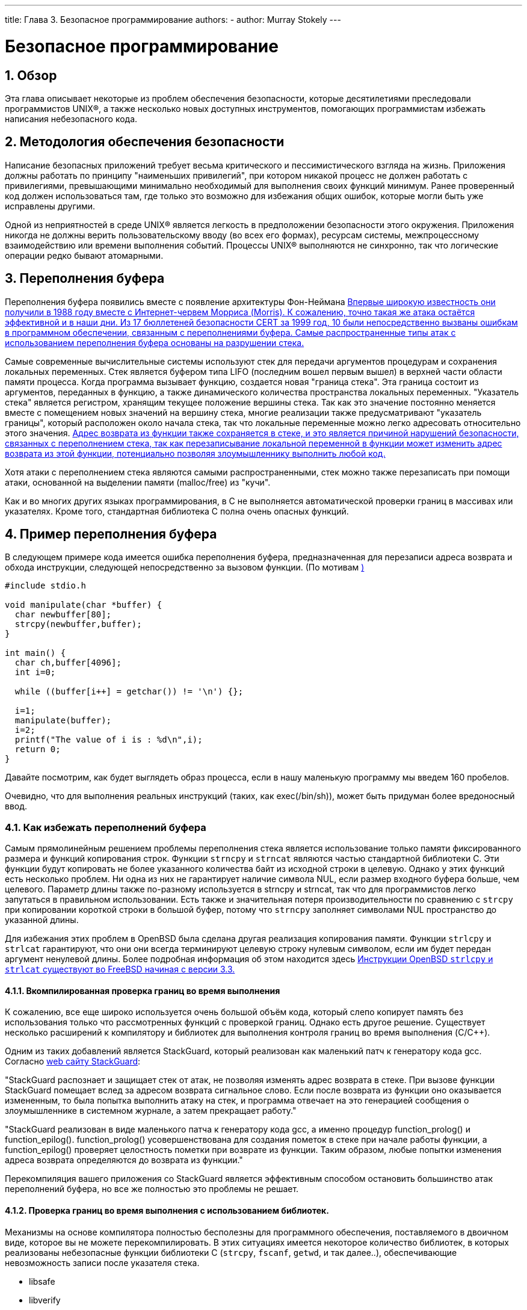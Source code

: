 ---
title: Глава 3. Безопасное программирование
authors: 
  - author: Murray Stokely
---

[[secure]]
= Безопасное программирование
:doctype: book
:toc: macro
:toclevels: 1
:icons: font
:sectnums:
:source-highlighter: rouge
:experimental:
:skip-front-matter:
:toc-title: Содержание
:table-caption: Таблица
:figure-caption: Рисунок
:example-caption: Пример
:xrefstyle: basic
:relfileprefix: ../
:outfilesuffix:

[[secure-synopsis]]
== Обзор

Эта глава описывает некоторые из проблем обеспечения безопасности, которые десятилетиями преследовали программистов UNIX(R), а также несколько новых доступных инструментов, помогающих программистам избежать написания небезопасного кода.

[[secure-philosophy]]
== Методология обеспечения безопасности

Написание безопасных приложений требует весьма критического и пессимистического взгляда на жизнь. Приложения должны работать по принципу "наименьших привилегий", при котором никакой процесс не должен работать с привилегиями, превышающими минимально необходимый для выполнения своих функций минимум. Ранее проверенный код должен использоваться там, где только это возможно для избежания общих ошибок, которые могли быть уже исправлены другими.

Одной из неприятностей в среде UNIX(R) является легкость в предположении безопасности этого окружения. Приложения никогда не должны верить пользовательскому вводу (во всех его формах), ресурсам системы, межпроцессному взаимодействию или времени выполнения событий. Процессы UNIX(R) выполняются не синхронно, так что логические операции редко бывают атомарными.

[[secure-bufferov]]
== Переполнения буфера

Переполнения буфера появились вместе с появление архитектуры Фон-Неймана <<COD,Впервые широкую известность они получили в 1988 году вместе с Интернет-червем Морриса (Morris). К сожалению, точно такая же атака  остаётся эффективной и в наши дни. Из 17 бюллетеней безопасности CERT за 1999 год,  10 были непосредственно вызваны ошибкам в программном обеспечении, связанным с переполнениями буфера. Самые распространенные типы атак с использованием переполнения буфера основаны на разрушении стека.>>

Самые современные вычислительные системы используют стек для передачи аргументов процедурам и сохранения локальных переменных. Стек является буфером типа LIFO (последним вошел первым вышел) в верхней части области памяти процесса. Когда программа вызывает функцию, создается новая "граница стека". Эта граница состоит из аргументов,  переданных в функцию, а также динамического количества пространства локальных переменных. "Указатель стека" является регистром, хранящим  текущее положение вершины стека. Так как это значение постоянно меняется вместе с помещением новых значений на вершину стека, многие реализации также предусматривают "указатель границы", который расположен около начала стека, так что локальные переменные можно легко адресовать относительно этого значения. <<COD,Адрес  возврата из функции также сохраняется в стеке, и это является причиной нарушений безопасности, связанных с переполнением стека, так как перезаписывание локальной переменной в функции может изменить адрес возврата из этой функции, потенциально позволяя злоумышленнику выполнить любой код.>>

Хотя атаки с переполнением стека являются самыми распространенными, стек можно также перезаписать при помощи атаки, основанной на выделении памяти (malloc/free) из "кучи".

Как и во многих других языках программирования, в C не выполняется автоматической проверки границ в массивах или указателях. Кроме того, стандартная библиотека C полна очень опасных функций.

////
[.informaltable]
[cols="", frame="none"]
|===
|===
////

== Пример переполнения буфера

В следующем примере кода имеется ошибка переполнения буфера, предназначенная для перезаписи адреса возврата и обхода инструкции, следующей непосредственно за вызовом функции. (По мотивам <<Phrack,)>>

[.programlisting]
....
#include stdio.h

void manipulate(char *buffer) {
  char newbuffer[80];
  strcpy(newbuffer,buffer);
}

int main() {
  char ch,buffer[4096];
  int i=0;

  while ((buffer[i++] = getchar()) != '\n') {};

  i=1;
  manipulate(buffer);
  i=2;
  printf("The value of i is : %d\n",i);
  return 0;
}
....

Давайте посмотрим, как будет выглядеть образ процесса, если в нашу маленькую программу мы введем 160 пробелов.

[XXX figure here!]

Очевидно, что для выполнения реальных инструкций (таких, как exec(/bin/sh)), может быть придуман более вредоносный ввод.

=== Как избежать переполнений буфера

Самым прямолинейным решением проблемы переполнения стека является использование только памяти фиксированного размера и функций копирования строк. Функции `strncpy` и `strncat` являются частью стандартной библиотеки  C. Эти функции будут копировать не более указанного количества байт из исходной строки в целевую. Однако у этих функций есть несколько проблем. Ни одна из них не гарантирует наличие символа NUL, если размер входного буфера больше, чем целевого. Параметр длины также  по-разному используется в strncpy и strncat, так что для программистов легко запутаться в правильном использовании. Есть также и значительная потеря производительности по сравнению с `strcpy` при копировании короткой строки в большой буфер, потому что `strncpy` заполняет символами NUL пространство до указанной длины.

Для избежания этих проблем в OpenBSD была сделана другая  реализация копирования памяти. Функции `strlcpy` и `strlcat` гарантируют, что они они всегда терминируют целевую строку нулевым символом, если им будет передан аргумент ненулевой длины. Более подробная информация об этом находится здесь <<OpenBSD,Инструкции OpenBSD `strlcpy` и `strlcat` существуют во FreeBSD начиная с версии 3.3.>>

==== Вкомпилированная проверка границ во время выполнения

К сожалению, все еще широко используется очень большой объём кода, который слепо копирует память без использования только что рассмотренных функций с проверкой границ. Однако есть другое решение. Существует несколько расширений к компилятору и библиотек для выполнения контроля границ во время выполнения (C/C++).

Одним из таких добавлений является StackGuard, который реализован как маленький патч к генератору кода gcc. Согласно http://immunix.org/stackguard.html[web сайту StackGuard]: 

"StackGuard распознает и защищает стек от атак, не позволяя изменять адрес возврата в стеке. При вызове функции StackGuard помещает вслед за адресом возврата сигнальное слово. Если после возврата из функции оно оказывается измененным, то была попытка выполнить атаку на стек, и программа отвечает на это генерацией сообщения о злоумышленнике в системном журнале, а затем прекращает работу."

"StackGuard реализован в виде маленького патча к генератору кода gcc, а именно процедур function_prolog() и function_epilog(). function_prolog() усовершенствована для создания пометок в стеке при начале работы функции, а function_epilog() проверяет целостность пометки при возврате из функции. Таким образом, любые попытки изменения адреса возврата определяются до возврата из функции."

Перекомпиляция вашего приложения со StackGuard является эффективным способом остановить большинство атак переполнений буфера, но все же полностью это проблемы не решает.

==== Проверка границ во время выполнения с использованием библиотек.

Механизмы на основе компилятора полностью бесполезны для программного обеспечения, поставляемого в двоичном виде, которое вы не можете перекомпилировать. В этих ситуациях имеется некоторое количество библиотек, в которых реализованы небезопасные функции библиотеки C (`strcpy`, `fscanf`, `getwd`, и так далее..), обеспечивающие невозможность записи после указателя стека.

* libsafe
* libverify
* libparanoia

К сожалению, эти защиты имеют некоторое количество недостатков. Эти библиотеки могут защитить только против малого количества проблем, и не могут исправить реальные проблемы. Эти защиты могут не сработать, если приложение скомпилировано с параметром -fomit-frame-pointer. К тому же переменные окружения LD_PRELOAD и LD_LIBRARY_PATH могут быть переопределены/сняты пользователем.

[[secure-setuid]]
== Проблемы с установленным битом UID

Имеется по крайней мере 6 различных идентификаторов (ID), связанных с любым взятым процессом. Поэтому вы должны быть очень осторожны с тем, какие права имеет ваш процесс в каждый момент времени. В частности, все seteuid-приложения должны понижать свои привилегии, как только в них отпадает необходимость.

Реальный ID пользователя может быть изменен только процессом администратора. Программа login устанавливает его, когда пользователь входит в систему, и он редко меняется.

Эффективный ID пользователя устанавливается функциями `exec()`, если у программы установлен бит seteuidt. Приложение может выполнить вызов `seteuid()` в любой момент для установки эффективного ID пользователя в значение реального ID пользователя или сохраняемого set-user-ID. Когда эффективный ID пользователя устанавливается функциями `exec()`, его предыдущее значение сохраняется в сохраняемом set-user-ID.

[[secure-chroot]]
== Ограничение среды работы вашей программы

Традиционно используемым методом ограничения процесса является использование системного вызова `chroot()`. Этот системный вызов меняет корневой каталог, относительно которого определяются все остальные пути в самом процессе и всех порожденных ими процессах. Для того, чтобы этот вызов был выполнен успешно, процесс должен иметь право на выполнение (поиск) каталога, о котором идет речь. Новая среда реально не вступит в силу, пока вы не выполните вызов `chdir()` в вашей новой среде. Следует также отметить, что процесс может с легкостью выйти из chroot-среды, если он имеет привилегии администратора. Это может быть достигнуто созданием файлов устройств для чтения памяти ядра, подключением отладчика к процессу вне узницы и многими другими способами.

Поведение системного вызова `chroot()` можно некоторым образом контролировать `sysctl`-переменной kern.chroot_allow_open_directories. Когда эта переменная установлена в 0, `chroot()` не сработает с ошибкой EPERM, если есть какие-либо открытые каталоги. Если она установлена в значение по умолчанию, равное 1, то `chroot()` не сработает с ошибкой EPERM, если есть какие-либо открытые каталоги и процесс уже подвергнут вызову `chroot()`. Для всех других значений проверка открытости каталогов будет полностью опущена.

=== Функциональность джейлов (jail) во FreeBSD

Концепция джейлов (Jail) расширяет возможности `chroot()`, ограничивая власть администратора созданием настоящих `виртуальных серверов'. Как только тюремная камера создана, все сетевые коммуникации должны осуществляться через выделенный адрес IP, а сила "привилегий пользователя root" в этой тюрьме довольно ограничена.

При работе внутри тюрьмы, любые проверки силы администратора в ядре при помощи вызова `suser()` будут оканчиваться неудачно. Однако некоторые вызовы к `suser()` были изменены на новый интерфейс `suser_xxx()`. Эта функция отвечает за распознание и разрешение доступа к власти администратора для процессов, не находящихся в неволе.

Процесс администратора внутри среды джейла имеет право:

* Манипулировать привилегиями с помощью `setuid`, `seteuid`, `setgid`, `setegid`, `setgroups`, `setreuid`, `setregid` и `setlogin`
* Устанавливать ограничения на использование ресурсов при помощи `setrlimit`
* Модифицировать некоторые sysctl-переменные (kern.hostname)
* `chroot()`
* Устанавливать следующие флаги на vnode: `chflags`, `fchflags`
* Устанавливать такие атрибуты vnode, как права доступа к файлу, изменять его владельца, группу, размер, время доступа и модификации.
* Осуществлять привязку к привилегированному порту в области портов Интернет (порты с номерами 1024)

`Jail` является очень полезным инструментом для запуска приложений в защищенном окружении, но есть и некоторые недостатки. На текущий момент к формату `suser_xxx` не преобразованы механизмы IPC, так что такие приложения, как MySQL, не могут работать в джейле. Права администратора могут имеет малую силу внутри джейла, но нет способа определить, что значит "малую".

=== POSIX(R).1e возможности процессов

POSIX(R) выпустила рабочий документ, который добавляет аудит событий, списки управления доступом, тонко настраиваемые привилегии, метки информации и жесткое управление доступом.

Этот документ находится в работе и находится в центре внимания проекта http://www.trustedbsd.org/[TrustedBSD]. Некоторая начальная функциональность уже была добавлена во FreeBSD-CURRENT (cap_set_proc(3)).

[[secure-trust]]
== Доверие

Приложение никогда не должно полагать, что среда пользователя безопасна. Сюда включается (но этим не ограничено): ввод пользователя, сигналы, переменные среды, ресурсы, IPC, отображаемая в файл память (mmap), рабочий каталог файловой системы, дескрипторы файлов, число открытых файлов и прочее.

Никогда не думайте, что сможете предусмотреть все формы неправильного ввода, который может дать пользователь. Вместо этого ваше приложение должно осуществлять позитивную фильтрацию, пропуская только конечное множество возможных вариантов ввода, которые вы считаете безопасными. Неполная проверка данных была причиной многих нарушений защиты, особенно CGI-скриптов на веб-сайтах. Для имен файлов вам нужно уделять особое внимание путям ("../", "/"), символическим ссылкам и экранирующим символам оболочки.

В Perl имеется такая очень полезная вещь, как "безупречный" (taint) режим, который можно использовать для запрещения скриптам использовать данные, порожденные вне программы, не безопасным способом. Этот режим проверяет аргументы командной строки, переменные окружения, информацию локализации, результаты некоторых системных вызовов (`readdir()`, `readlink()`, `getpwxxx()` и весь файловый ввод.

[[secure-race-conditions]]
== Неожиданное поведение

Неожиданное поведение - это аномальное поведение, вызванное непредусмотренной зависимостью от относительной последовательности событий. Другими словами, программист неправильно предположил, что некоторое событие всегда случается перед другим.

Некоторые из широко распространенных причин возникновения таких проблем являются сигналы, проверки доступа и открытия файлов. Сигналы по своей природе являются асинхронными событиями, так что по отношению к ним нужно проявлять особое внимание. Проверка доступа функцией `access(2)` с последующим вызовом `open(2)` полностью не атомарно. Пользователи могут переместить файлы в промежутке между двумя вызовами. Вместо этого привилегированное приложение должно выполнить `seteuid()`, а затем сразу вызвать `open()`. В тех же строках приложение должно всегда устанавливать явно маску прав доступа (umask) перед вызовом функции `open()` во избежание беспорядочных вызовов `chmod()`.

